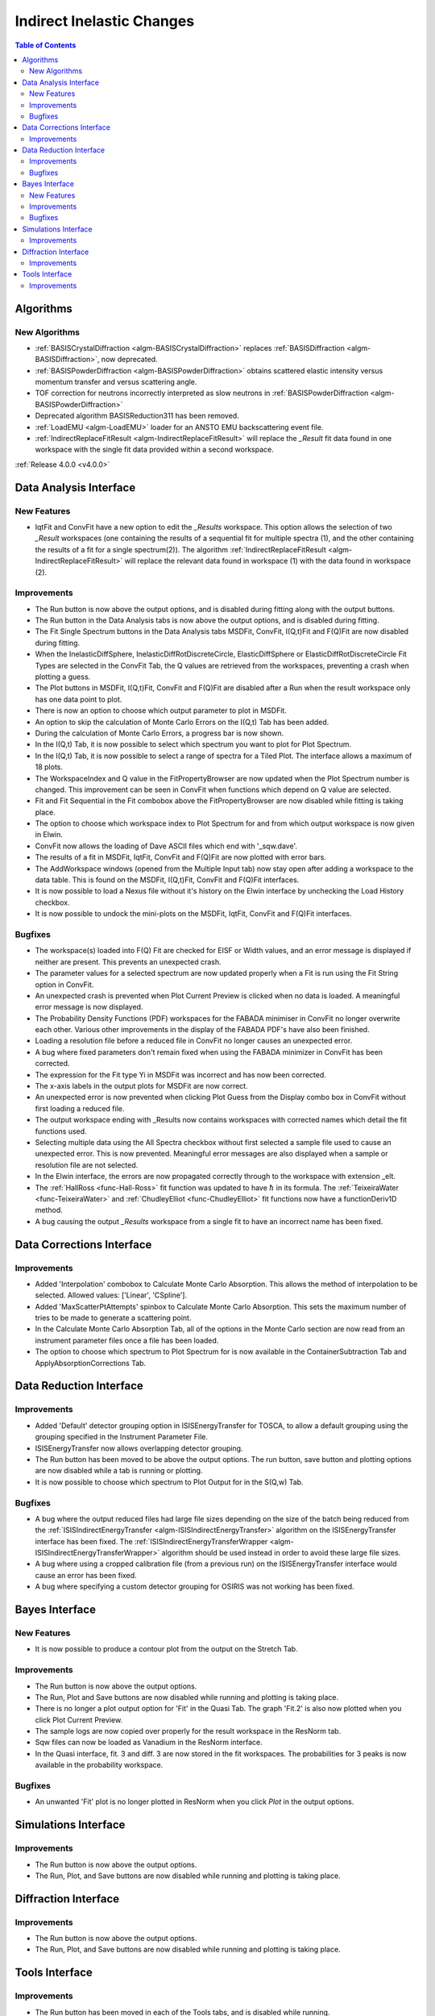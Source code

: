 ==========================
Indirect Inelastic Changes
==========================

.. contents:: Table of Contents
   :local:

Algorithms
----------

New Algorithms
##############

- :ref:`BASISCrystalDiffraction <algm-BASISCrystalDiffraction>` replaces :ref:`BASISDiffraction <algm-BASISDiffraction>`, now deprecated.
- :ref:`BASISPowderDiffraction <algm-BASISPowderDiffraction>` obtains scattered elastic intensity versus momentum transfer and versus scattering angle.
- TOF correction for neutrons incorrectly interpreted as slow neutrons in :ref:`BASISPowderDiffraction <algm-BASISPowderDiffraction>`
- Deprecated algorithm BASISReduction311 has been removed.
- :ref:`LoadEMU <algm-LoadEMU>` loader for an ANSTO EMU backscattering event file.
- :ref:`IndirectReplaceFitResult <algm-IndirectReplaceFitResult>` will replace the *_Result* fit data found in one workspace with the 
  single fit data provided within a second workspace.

:ref:`Release 4.0.0 <v4.0.0>`

Data Analysis Interface
-----------------------

New Features
############

- IqtFit and ConvFit have a new option to edit the *_Results* workspace. This option allows the selection of two *_Result* 
  workspaces (one containing the results of a sequential fit for multiple spectra (1), and the other containing the results of a fit 
  for a single spectrum(2)). The algorithm :ref:`IndirectReplaceFitResult <algm-IndirectReplaceFitResult>` will replace the 
  relevant data found in workspace (1) with the data found in workspace (2).

Improvements
############

- The Run button is now above the output options, and is disabled during fitting along with the output buttons.
- The Run button in the Data Analysis tabs is now above the output options, and is disabled during fitting.
- The Fit Single Spectrum buttons in the Data Analysis tabs MSDFit, ConvFit, I(Q,t)Fit and F(Q)Fit are now disabled
  during fitting.
- When the InelasticDiffSphere, InelasticDiffRotDiscreteCircle, ElasticDiffSphere or ElasticDiffRotDiscreteCircle
  Fit Types are selected in the ConvFit Tab, the Q values are retrieved from the workspaces, preventing a crash
  when plotting a guess.
- The Plot buttons in MSDFit, I(Q,t)Fit, ConvFit and F(Q)Fit are disabled after a Run when the result workspace only
  has one data point to plot.
- There is now an option to choose which output parameter to plot in MSDFit.
- An option to skip the calculation of Monte Carlo Errors on the I(Q,t) Tab has been added.
- During the calculation of Monte Carlo Errors, a progress bar is now shown.
- In the I(Q,t) Tab, it is now possible to select which spectrum you want to plot for Plot Spectrum.
- In the I(Q,t) Tab, it is now possible to select a range of spectra for a Tiled Plot. The interface allows a
  maximum of 18 plots.
- The WorkspaceIndex and Q value in the FitPropertyBrowser are now updated when the Plot Spectrum number is changed.
  This improvement can be seen in ConvFit when functions which depend on Q value are selected.
- Fit and Fit Sequential in the Fit combobox above the FitPropertyBrowser are now disabled while fitting is taking place.
- The option to choose which workspace index to Plot Spectrum for and from which output workspace is now given in Elwin.
- ConvFit now allows the loading of Dave ASCII files which end with '_sqw.dave'.
- The results of a fit in MSDFit, IqtFit, ConvFit and F(Q)Fit are now plotted with error bars.
- The AddWorkspace windows (opened from the Multiple Input tab) now stay open after adding a workspace to the data table. This 
  is found on the MSDFit, I(Q,t)Fit, ConvFit and F(Q)Fit interfaces.
- It is now possible to load a Nexus file without it's history on the Elwin interface by unchecking the Load History checkbox.
- It is now possible to undock the mini-plots on the MSDFit, IqtFit, ConvFit and F(Q)Fit interfaces.


Bugfixes
########

- The workspace(s) loaded into F(Q) Fit are checked for EISF or Width values, and an error message is displayed
  if neither are present. This prevents an unexpected crash.
- The parameter values for a selected spectrum are now updated properly when a Fit is run using the Fit String
  option in ConvFit.
- An unexpected crash is prevented when Plot Current Preview is clicked when no data is loaded. A meaningful error
  message is now displayed.
- The Probability Density Functions (PDF) workspaces for the FABADA minimiser in ConvFit no longer overwrite each other.
  Various other improvements in the display of the FABADA PDF's have also been finished.
- Loading a resolution file before a reduced file in ConvFit no longer causes an unexpected error.
- A bug where fixed parameters don't remain fixed when using the FABADA minimizer in ConvFit has been corrected.
- The expression for the Fit type Yi in MSDFit was incorrect and has now been corrected.
- The x-axis labels in the output plots for MSDFit are now correct.
- An unexpected error is now prevented when clicking Plot Guess from the Display combo box in ConvFit without first loading
  a reduced file.
- The output workspace ending with _Results now contains workspaces with corrected names which detail the fit functions used.
- Selecting multiple data using the All Spectra checkbox without first selected a sample file used to cause an unexpected error.
  This is now prevented. Meaningful error messages are also displayed when a sample or resolution file are not selected.
- In the Elwin interface, the errors are now propagated correctly through to the workspace with extension _elt.
- The :ref:`HallRoss <func-Hall-Ross>` fit function was updated to have :math:`\hbar` in its formula. The 
  :ref:`TeixeiraWater <func-TeixeiraWater>` and :ref:`ChudleyElliot <func-ChudleyElliot>` fit functions 
  now have a functionDeriv1D method.
- A bug causing the output *_Results* workspace from a single fit to have an incorrect name has been fixed.


Data Corrections Interface
--------------------------

Improvements
############

- Added 'Interpolation' combobox to Calculate Monte Carlo Absorption. This allows the method of interpolation
  to be selected. Allowed values: ['Linear', 'CSpline'].
- Added 'MaxScatterPtAttempts' spinbox to Calculate Monte Carlo Absorption. This sets the maximum number of
  tries to be made to generate a scattering point.
- In the Calculate Monte Carlo Absorption Tab, all of the options in the Monte Carlo section are now read from
  an instrument parameter files once a file has been loaded.
- The option to choose which spectrum to Plot Spectrum for is now available in the ContainerSubtraction Tab and
  ApplyAbsorptionCorrections Tab.


Data Reduction Interface
------------------------

Improvements
############

- Added 'Default' detector grouping option in ISISEnergyTransfer for TOSCA, to allow a default grouping
  using the grouping specified in the Instrument Parameter File.
- ISISEnergyTransfer now allows overlapping detector grouping.
- The Run button has been moved to be above the output options. The run button, save button and plotting options
  are now disabled while a tab is running or plotting.
- It is now possible to choose which spectrum to Plot Output for in the S(Q,w) Tab.

Bugfixes
########
- A bug where the output reduced files had large file sizes depending on the size of the batch being reduced from 
  the :ref:`ISISIndirectEnergyTransfer <algm-ISISIndirectEnergyTransfer>` algorithm on the ISISEnergyTransfer interface has been 
  fixed. The :ref:`ISISIndirectEnergyTransferWrapper <algm-ISISIndirectEnergyTransferWrapper>` algorithm should be used instead
  in order to avoid these large file sizes.
- A bug where using a cropped calibration file (from a previous run) on the ISISEnergyTransfer interface would cause an 
  error has been fixed.
- A bug where specifying a custom detector grouping for OSIRIS was not working has been fixed.

Bayes Interface
---------------

New Features
############

- It is now possible to produce a contour plot from the output on the Stretch Tab.

Improvements
############

- The Run button is now above the output options.
- The Run, Plot and Save buttons are now disabled while running and plotting is taking place.
- There is no longer a plot output option for 'Fit' in the Quasi Tab. The graph 'Fit.2' is also now plotted when you click
  Plot Current Preview.
- The sample logs are now copied over properly for the result workspace in the ResNorm tab.
- Sqw files can now be loaded as Vanadium in the ResNorm interface.
- In the Quasi interface, fit. 3 and diff. 3 are now stored in the fit workspaces. The probabilities for 3 peaks is now 
  available in the probability workspace.

Bugfixes
########

- An unwanted 'Fit' plot is no longer plotted in ResNorm when you click `Plot` in the output options.


Simulations Interface
---------------------

Improvements
############

- The Run button is now above the output options.
- The Run, Plot, and Save buttons are now disabled while running and plotting is taking place.


Diffraction Interface
---------------------

Improvements
############

- The Run button is now above the output options.
- The Run, Plot, and Save buttons are now disabled while running and plotting is taking place.


Tools Interface
---------------

Improvements
############

- The Run button has been moved in each of the Tools tabs, and is disabled while running.
